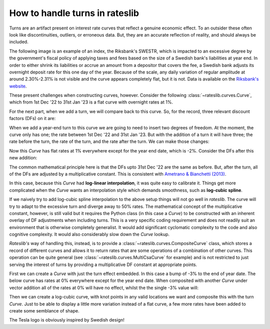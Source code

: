 .. _cook-turns-doc:

.. ipython:: python
   :suppress:

   from rateslib.curves import *
   from rateslib.instruments import *
   import matplotlib.pyplot as plt
   from datetime import datetime as dt
   import numpy as np
   from pandas import DataFrame, option_context

How to handle turns in rateslib
******************************************************

Turns are an artifact present on interest rate curves that reflect a genuine
economic effect. To an outsider these often look like discontinuities,
outliers, or erroneous data. But, they are an accurate reflection of reality, and should always
be included.

The following image is an example of an index, the Riksbank's SWESTR, which is
impacted to an excessive degree by the government's fiscal policy of applying taxes and fees
based on the size of a
Swedish bank's liabilities at year end. In order to either shrink its liabilities or accrue an
amount from a depositor that covers the fee, a Swedish bank adjusts its overnight deposit rate
for this one day of the year. Because of the scale, any daily variation of regular amplitude
at around 2.30%-2.31% is not visible and the curve appears completely flat, but it is not. Data
is available on the
`Riksbank's website <https://www.riksbank.se/en-gb/statistics/swestr/search-swestr/>`_.

.. image:: _static/swestr_turn.png
  :alt: SWESTR data showing an egregious end of year turn.
  :width: 764

These present challenges when constructing curves, however. Consider the following
:class:`~rateslib.curves.Curve`, which from 1st Dec '22 to 31st Jan '23 is a flat curve
with overnight rates at 1%.

.. ipython:: python

   curve = Curve({dt(2022, 12, 1): 1.0, dt(2023, 1, 31): 1.0}, id="v")
   solver = Solver(
       curves=[curve],
       instruments=[IRS(dt(2022, 12, 1), "1b", "A", curves=curve)],
       s=[1.0],
   )

For the next part, when we add a turn, we will compare back to this curve. So,
for the record, three relevant discount factors (DFs) on it are:

.. ipython:: python

   curve[dt(2022, 12, 31)]
   curve[dt(2023, 1, 1)]
   curve[dt(2023, 1, 31)]

When we add a year-end turn to this curve we are going to need to insert two
degrees of freedom. At the moment, the curve only has one; the rate between
1st Dec '22 and 31st Jan '23. But with the addition of a turn it will have three; the
rate before the turn, the rate of the turn, and the rate after the turn.
We can make those changes:

.. ipython:: python

   curve = Curve(
       {dt(2022, 12, 1): 1.0, dt(2022, 12, 31): 1.0, dt(2023, 1, 1): 1.0, dt(2023, 1, 31): 1.0},
       id="x",
   )
   solver = Solver(
       curves=[curve],
       instruments=[
           IRS(dt(2022, 12, 1), "1b", "A", curves=curve),
           IRS(dt(2022, 12, 31), "1b", "A", curves=curve),
           IRS(dt(2023, 1, 1), "1b", "A", curves=curve),
       ],
       s=[1.0, -2.0, 1.0],
   )

Now this *Curve* has flat rates at 1% everywhere except for the year end date, which
is -2%. Consider the DFs after this new addition:

.. ipython:: python

   curve[dt(2022, 12, 31)]
   curve[dt(2023, 1, 1)]
   curve[dt(2023, 1, 31)]

The common mathematical principle here is that the DFs upto 31st Dec '22 are the
same as before. But, after the turn, all of the DFs are adjusted by a
multiplicative constant. This is consistent with
`Ametrano & Bianchetti (2013) <https://papers.ssrn.com/sol3/papers.cfm?abstract_id=2219548>`_.

In this case, because this *Curve* had **log-linear interpolation**, it was quite easy to calibrate
it. Things get more complicated when the *Curve* wants an interpolation style which demands
smoothness, such as **log-cubic spline**.

If we naively try to add log-cubic spline interpolation to the above setup things will not go well
in *rateslib*. The curve will try to adapt to the excessive turn and diverge away to 50% rates.
The mathematical concept of the multiplicative constant, however, is still valid but
it requires the Python class (in this case a *Curve*) to be constructed with an inherent overlay
of DF adjustments when including turns. This is a very specific coding requirement and does not
readily suit an environment that is otherwise completely generalist. It would add significant
cyclomatic complexity to the code and also cognitive complexity. It would also considerably
slow down the *Curve* lookup.

*Rateslib's* way of handling this, instead, is to provide a :class:`~rateslib.curves.CompositeCurve`
class, which stores a record of different curves and allows it to return rates that are some
operations of a combination of other curves. This operation can be quite general
(see :class:`~rateslib.curves.MultiCsaCurve` for example) and is not restricted to just serving the
interest of turns by providing a multiplicative DF constant at appropriate points.

First we can create a *Curve* with just the turn effect embedded. In this case a bump of -3% to
the end of year date. The below curve has rates at 0% everywhere except for the year end date.
When composited with another *Curve* under vector addition all of the rates at 0% will have no
effect, whilst the the single -3% value will:

.. ipython:: python

   turn_curve = Curve(
       {dt(2022, 12, 1): 1.0, dt(2022, 12, 31): 1.0, dt(2023, 1, 1): 1.0, dt(2023, 1, 31): 1.0}
   )
   turn_solver = Solver(
       curves=[turn_curve],
       instruments=[
           IRS(dt(2022, 12, 1), "1b", "A", curves=turn_curve),
           IRS(dt(2022, 12, 31), "1b", "A", curves=turn_curve),
           IRS(dt(2023, 1, 1), "1b", "A", curves=turn_curve),
       ],
       s=[0.0, -3.0, 0.0],
   )

Then we can create a log-cubic curve, with knot points in any valid locations we want and
composite this with the turn *Curve*. Just to be able to display a little more variation instead of
a flat curve, a few more rates have been added to create some semblance of shape.

.. ipython:: python

   log_cubic_curve = Curve(
       {dt(2022, 12, 1): 1.0, dt(2022, 12, 20): 1.0, dt(2023, 1, 10): 1.0, dt(2023, 1, 31): 1.0},
       t=[
          dt(2022, 12, 1), dt(2022, 12, 1), dt(2022, 12, 1), dt(2022, 12, 1),
          dt(2022, 12, 15),
          dt(2023, 1, 15),
          dt(2023, 1, 31), dt(2023, 1, 31), dt(2023, 1, 31), dt(2023, 1, 31)
       ],
   )
   composite_curve = CompositeCurve([log_cubic_curve, turn_curve])
   solver = Solver(
       curves=[log_cubic_curve, composite_curve],
       pre_solvers=[turn_solver],
       instruments=[
           IRS(dt(2022, 12, 1), "1b", "A", curves=composite_curve),
           IRS(dt(2022, 12, 20), "1b", "A", curves=composite_curve),
           IRS(dt(2023, 1, 10), "1b", "A", curves=composite_curve),
       ],
       s=[1.0, 1.2, 1.0],
   )
   composite_curve.plot("1b", labels=["CompositeCurve"])

.. plot::

   from rateslib import *
   import matplotlib.pyplot as plt
   turn_curve = Curve(
       {dt(2022, 12, 1): 1.0, dt(2022, 12, 31): 1.0, dt(2023, 1, 1): 1.0, dt(2023, 1, 31): 1.0}
   )
   turn_solver = Solver(
       curves=[turn_curve],
       instruments=[
           IRS(dt(2022, 12, 1), "1b", "A", curves=turn_curve),
           IRS(dt(2022, 12, 31), "1b", "A", curves=turn_curve),
           IRS(dt(2023, 1, 1), "1b", "A", curves=turn_curve),
       ],
       s=[0.0, -3.0, 0.0],
   )
   log_cubic_curve = Curve(
       {dt(2022, 12, 1): 1.0, dt(2022, 12, 20): 1.0, dt(2023, 1, 10): 1.0, dt(2023, 1, 31): 1.0},
       t=[
          dt(2022, 12, 1), dt(2022, 12, 1), dt(2022, 12, 1), dt(2022, 12, 1),
          dt(2022, 12, 15),
          dt(2023, 1, 15),
          dt(2023, 1, 31), dt(2023, 1, 31), dt(2023, 1, 31), dt(2023, 1, 31)
       ],
   )
   composite_curve = CompositeCurve([log_cubic_curve, turn_curve])
   solver = Solver(
       curves=[log_cubic_curve, composite_curve],
       pre_solvers=[turn_solver],
       instruments=[
           IRS(dt(2022, 12, 1), "1b", "A", curves=composite_curve),
           IRS(dt(2022, 12, 20), "1b", "A", curves=composite_curve),
           IRS(dt(2023, 1, 10), "1b", "A", curves=composite_curve),
       ],
       s=[1.0, 1.2, 1.0],
   )
   fig, ax, line = composite_curve.plot("1b", labels=["CompositeCurve"])
   plt.show()
   plt.close()

The Tesla logo is obviously inspired by Swedish design!
